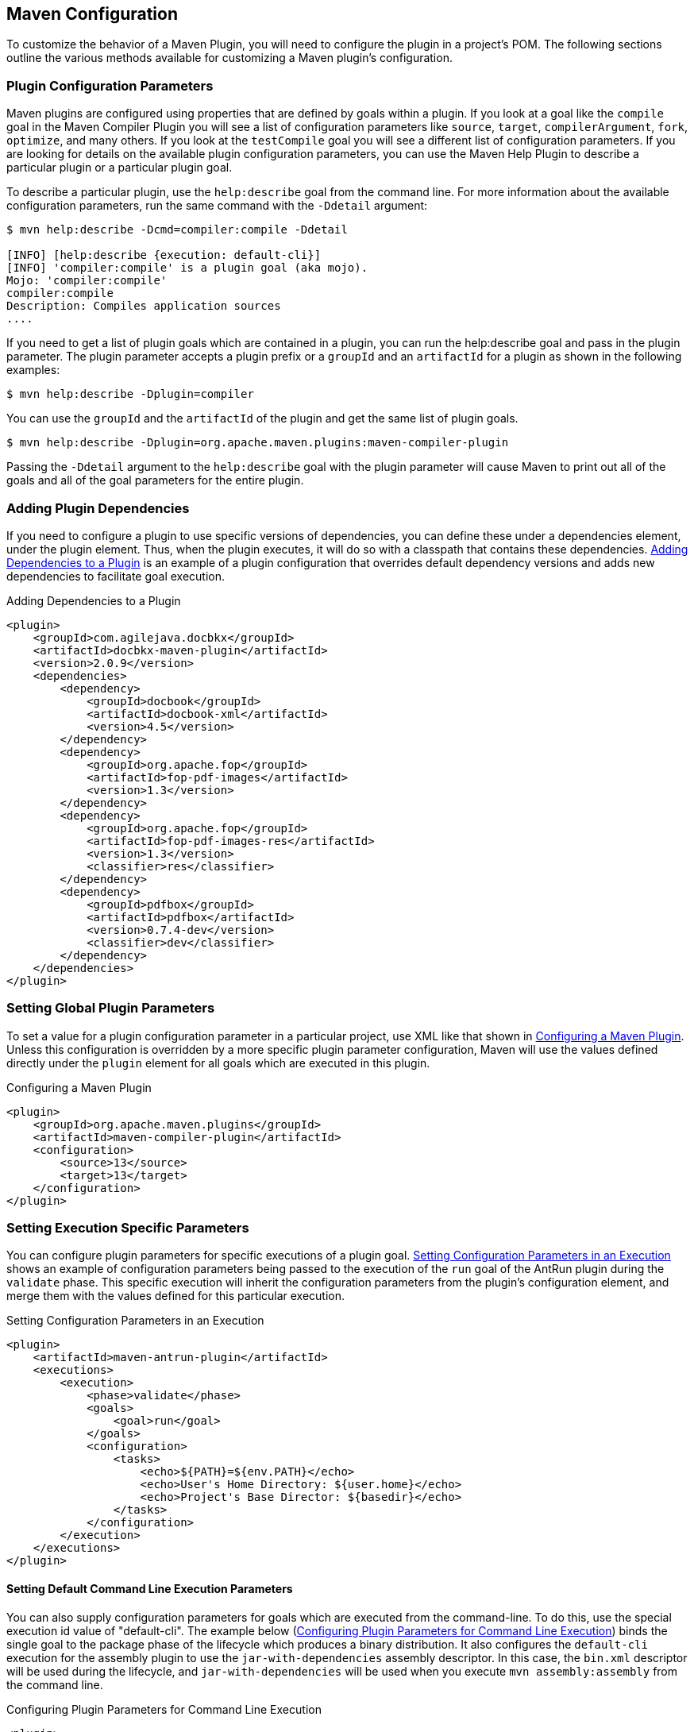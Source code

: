 [[configuring]]
== Maven Configuration

//TODO update examples with more current dependency versions
To customize the behavior of a Maven Plugin, you will need to configure the plugin in a project's POM. The following sections outline the various methods available for customizing a Maven plugin's configuration.

=== Plugin Configuration Parameters

Maven plugins are configured using properties that are defined by goals within a plugin. If you look at a goal like the `compile` goal in the Maven Compiler Plugin you will see a list of configuration parameters like `source`, `target`, `compilerArgument`, `fork`, `optimize`, and many others.
If you look at the `testCompile` goal you will see a different list of configuration parameters.
If you are looking for details on the available plugin configuration parameters, you can use the Maven Help Plugin to describe a particular plugin or a particular plugin goal.

To describe a particular plugin, use the `help:describe` goal from the command line. For more information about the available configuration parameters, run the same command with the `-Ddetail` argument:

[source,shell script]
----
$ mvn help:describe -Dcmd=compiler:compile -Ddetail

[INFO] [help:describe {execution: default-cli}]
[INFO] 'compiler:compile' is a plugin goal (aka mojo).
Mojo: 'compiler:compile'
compiler:compile
Description: Compiles application sources
....
----

If you need to get a list of plugin goals which are contained in a plugin, you can run the help:describe goal and pass in the plugin parameter.
The plugin parameter accepts a plugin prefix or a `groupId` and an `artifactId` for a plugin as shown in the following examples:

[source,shell script]
----
$ mvn help:describe -Dplugin=compiler
----
You can use the `groupId` and the `artifactId` of the plugin and get the same list of plugin goals.

[source,shell script]
----
$ mvn help:describe -Dplugin=org.apache.maven.plugins:maven-compiler-plugin
----

Passing the `-Ddetail` argument to the `help:describe` goal with the plugin parameter will cause Maven to print out all of the goals and all of the goal parameters for the entire plugin.

=== Adding Plugin Dependencies

If you need to configure a plugin to use specific versions of dependencies, you can define these under a dependencies element, under the plugin element.
Thus, when the plugin executes, it will do so with a classpath that contains these dependencies. <<ex-plugin-dependencies>>
is an example of a plugin configuration that overrides default dependency versions and adds new dependencies to facilitate goal execution.

[[ex-plugin-dependencies]]
.Adding Dependencies to a Plugin
[source,xml]
----
<plugin>
    <groupId>com.agilejava.docbkx</groupId>
    <artifactId>docbkx-maven-plugin</artifactId>
    <version>2.0.9</version>
    <dependencies>
        <dependency>
            <groupId>docbook</groupId>
            <artifactId>docbook-xml</artifactId>
            <version>4.5</version>
        </dependency>
        <dependency>
            <groupId>org.apache.fop</groupId>
            <artifactId>fop-pdf-images</artifactId>
            <version>1.3</version>
        </dependency>
        <dependency>
            <groupId>org.apache.fop</groupId>
            <artifactId>fop-pdf-images-res</artifactId>
            <version>1.3</version>
            <classifier>res</classifier>
        </dependency>
        <dependency>
            <groupId>pdfbox</groupId>
            <artifactId>pdfbox</artifactId>
            <version>0.7.4-dev</version>
            <classifier>dev</classifier>
        </dependency>
    </dependencies>
</plugin>
----

=== Setting Global Plugin Parameters

To set a value for a plugin configuration parameter in a particular project, use XML like that shown in
<<ex-config-global-plugin-param>>.
Unless this configuration is overridden by a more specific plugin parameter configuration, Maven will use the values defined directly under the `plugin` element for all goals which are executed in this plugin.

[[ex-config-global-plugin-param]]
.Configuring a Maven Plugin
[source,xml]
----
<plugin>
    <groupId>org.apache.maven.plugins</groupId>
    <artifactId>maven-compiler-plugin</artifactId>
    <configuration>
        <source>13</source>
        <target>13</target>
    </configuration>
</plugin>
----

[[configuring-sect-exec-param]]
=== Setting Execution Specific Parameters

You can configure plugin parameters for specific executions of a plugin goal. <<ex-config-plugin-exec-params>> shows an example of configuration parameters being passed to the execution of the `run` goal of the AntRun plugin during the `validate` phase.
This specific execution will inherit the configuration parameters from the plugin's configuration element, and merge them with the values defined for this particular execution.

[[ex-config-plugin-exec-params]]
.Setting Configuration Parameters in an Execution
[source,xml]
----
<plugin>
    <artifactId>maven-antrun-plugin</artifactId>
    <executions>
        <execution>
            <phase>validate</phase>
            <goals>
                <goal>run</goal>
            </goals>
            <configuration>
                <tasks>
                    <echo>${PATH}=${env.PATH}</echo>
                    <echo>User's Home Directory: ${user.home}</echo>
                    <echo>Project's Base Director: ${basedir}</echo>
                </tasks>
            </configuration>
        </execution>
    </executions>
</plugin>
----

==== Setting Default Command Line Execution Parameters

You can also supply configuration parameters for goals which are executed from the command-line.
To do this, use the special execution id value of "default-cli". The example below (<<ex-configure-plugin-default-cli>>)   binds the single goal to the package phase of the lifecycle which produces a binary distribution.
It also configures the `default-cli` execution for the assembly plugin to use the `jar-with-dependencies` assembly descriptor.
In this case, the `bin.xml` descriptor will be used during the lifecycle, and `jar-with-dependencies` will be used when you execute `mvn assembly:assembly` from the command line.

[[ex-configure-plugin-default-cli]]
.Configuring Plugin Parameters for Command Line Execution
[source,xml]
----
<plugin>
    <artifactId>maven-assembly-plugin</artifactId>
    <configuration>
        <appendAssemblyId>false</appendAssemblyId>
    </configuration>
    <executions>
        <execution>
            <id>assemble-binary</id>
            <phase>package</phase>
            <goals>
                <goal>single</goal>
            </goals>
            <configuration>
                <descriptors>
                    <descriptor>src/main/assembly/bin.xml</descriptor>
                </descriptors>
            </configuration>
        </execution>
        <execution>
            <id>default-cli</id>
            <configuration>
                <descriptorRefs>
                    <descriptorRef>jar-with-dependencies</descriptorRef>
                </descriptorRefs>
            </configuration>
        </execution>
    </executions>
</plugin>
----

=== Setting Parameters for Goals Bound to Default Lifecycle

If you need to customize the behavior of a goal which is already bound to the default lifecycle, you can use the execution id "default-<goal>".
You can also customize the behavior of the `Jar` plugin's `jar` goal, which is bound to the package phase in the default lifecycle, and customize the configuration parameters of a separate goal execution if you follow the example below.

[[ex-configure-default-param]]
.Setting a Parameter for a Default Goal Execution
[source,xml]
----
<plugin>
    <artifactId>maven-jar-plugin</artifactId>
    <executions>
        <execution>
            <id>default-jar</id>
            <configuration>
                <excludes>
                    <exclude>**/somepackage/*</exclude>
                </excludes>
            </configuration>
        </execution>
        <execution>
            <id>special-jar</id>
            <phase>package</phase>
            <goals>
                <goal>jar</goal>
            </goals>
            <configuration>
                <includes>
                    <include>**/sompackage/*</include>
                </includes>
                <classifier>somepackage</classifier>
            </configuration>
        </execution>
    </executions>
</plugin>
----

In this example, the default `jar` goal is customized to exclude contents in a specific package.
Another `jar` goal is bound to the package phase to create a JAR file containing only the contents of a particular package in a classified JAR file.

Configuring the default goal execution parameters can also come in handy if you need to configure two goals bound to the default lifecycle with separate settings for the same configuration parameter. The example <<ex-configure-two-default-param>> configures the default `resources:resources` goal to exclude empty directories, while configuring the default `resources:testResources` goal to include empty directories.

[[ex-configure-two-default-param]]
.Setting Two Default Goal Plugin Configuration Parameters
[source,xml]
----
<plugin>
    <artifactId>maven-resources-plugin</artifactId>
    <executions>
        <execution>
            <id>default-resources</id>
            <configuration>
                <includeEmptyDirs>false</includeEmptyDirs>
            </configuration>
        </execution>
        <execution>
            <id>default-testResources</id>
            <configuration>
                <includeEmptyDirs>true</includeEmptyDirs>
            </configuration>
        </execution>
    </executions>
</plugin>
----